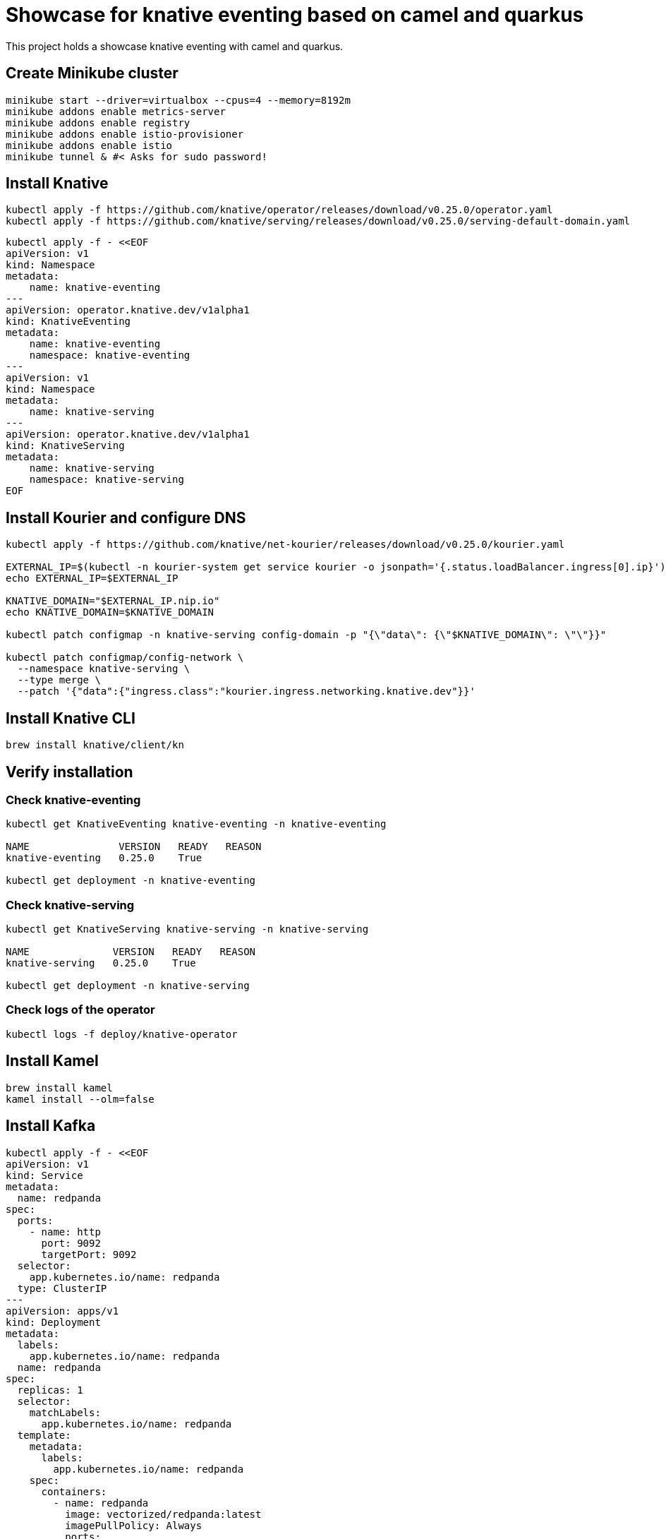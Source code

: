 = Showcase for knative eventing based on camel and quarkus

This project holds a showcase knative eventing with camel and quarkus.

== Create Minikube cluster

```shell
minikube start --driver=virtualbox --cpus=4 --memory=8192m
minikube addons enable metrics-server
minikube addons enable registry
minikube addons enable istio-provisioner
minikube addons enable istio
minikube tunnel & #< Asks for sudo password!
```

== Install Knative

```shell
kubectl apply -f https://github.com/knative/operator/releases/download/v0.25.0/operator.yaml
kubectl apply -f https://github.com/knative/serving/releases/download/v0.25.0/serving-default-domain.yaml
```

```shell
kubectl apply -f - <<EOF
apiVersion: v1
kind: Namespace
metadata:
    name: knative-eventing
---
apiVersion: operator.knative.dev/v1alpha1
kind: KnativeEventing
metadata:
    name: knative-eventing
    namespace: knative-eventing
---
apiVersion: v1
kind: Namespace
metadata:
    name: knative-serving
---
apiVersion: operator.knative.dev/v1alpha1
kind: KnativeServing
metadata:
    name: knative-serving
    namespace: knative-serving
EOF
```

== Install Kourier and configure DNS

```shell
kubectl apply -f https://github.com/knative/net-kourier/releases/download/v0.25.0/kourier.yaml

EXTERNAL_IP=$(kubectl -n kourier-system get service kourier -o jsonpath='{.status.loadBalancer.ingress[0].ip}')
echo EXTERNAL_IP=$EXTERNAL_IP

KNATIVE_DOMAIN="$EXTERNAL_IP.nip.io"
echo KNATIVE_DOMAIN=$KNATIVE_DOMAIN

kubectl patch configmap -n knative-serving config-domain -p "{\"data\": {\"$KNATIVE_DOMAIN\": \"\"}}"

kubectl patch configmap/config-network \
  --namespace knative-serving \
  --type merge \
  --patch '{"data":{"ingress.class":"kourier.ingress.networking.knative.dev"}}'
```

== Install Knative CLI

```shell
brew install knative/client/kn
```



== Verify installation

=== Check knative-eventing

```shell
kubectl get KnativeEventing knative-eventing -n knative-eventing

NAME               VERSION   READY   REASON
knative-eventing   0.25.0    True

kubectl get deployment -n knative-eventing
```

=== Check knative-serving

```shell
kubectl get KnativeServing knative-serving -n knative-serving

NAME              VERSION   READY   REASON
knative-serving   0.25.0    True

kubectl get deployment -n knative-serving
```

=== Check logs of the operator

```shell
kubectl logs -f deploy/knative-operator
```

== Install Kamel

```shell
brew install kamel
kamel install --olm=false
```

== Install Kafka

```shell
kubectl apply -f - <<EOF
apiVersion: v1
kind: Service
metadata:
  name: redpanda
spec:
  ports:
    - name: http
      port: 9092
      targetPort: 9092
  selector:
    app.kubernetes.io/name: redpanda
  type: ClusterIP
---
apiVersion: apps/v1
kind: Deployment
metadata:
  labels:
    app.kubernetes.io/name: redpanda
  name: redpanda
spec:
  replicas: 1
  selector:
    matchLabels:
      app.kubernetes.io/name: redpanda
  template:
    metadata:
      labels:
        app.kubernetes.io/name: redpanda
    spec:
      containers:
        - name: redpanda
          image: vectorized/redpanda:latest
          imagePullPolicy: Always
          ports:
          - containerPort: 9092
            name: http
            protocol: TCP
EOF
```

```shell
kubectl apply -f https://github.com/knative-sandbox/eventing-kafka-broker/releases/download/v0.25.0/eventing-kafka-controller.yaml
kubectl apply -f https://github.com/knative-sandbox/eventing-kafka-broker/releases/download/v0.25.0/eventing-kafka-broker.yaml
kubectl apply -f https://storage.googleapis.com/knative-releases/eventing-contrib/latest/kafka-source.yaml
```

```shell
kubectl apply -f - <<EOF
apiVersion: eventing.knative.dev/v1
kind: Broker
metadata:
    annotations:
        eventing.knative.dev/broker.class: Kafka
    name: default
    namespace: default
spec:
    config:
        apiVersion: v1
        kind: ConfigMap
        name: kafka-broker-config
        namespace: knative-eventing
EOF
```

```shell
kubectl apply -f - <<EOF
apiVersion: sources.knative.dev/v1beta1
kind: KafkaSource
metadata:
  name: kafka-source-todo
spec:
  bootstrapServers:
    - redpanda:9092
  topics:
    - todo-created
  sink:
    ref:
      apiVersion: eventing.knative.dev/v1
      kind: Broker
      name: default
---
apiVersion: bindings.knative.dev/v1beta1
kind: KafkaBinding
metadata:
  name: kafka-binding-todo
spec:
  subject:
    apiVersion: serving.knative.dev/v1
    kind: Service
    name: todo
  bootstrapServers:
    - redpanda:9092
---
apiVersion: eventing.knative.dev/v1
kind: Trigger
metadata:
  name: todo-trigger
spec:
  broker: default
  filter:
    attributes:
      type: dev.knative.kafka.event
      source: /apis/v1/namespaces/default/kafkasources/kafka-source-todo#todo-created
  subscriber:
    ref:
      apiVersion: serving.knative.dev/v1
      kind: Service
      name: todo
    uri: /todo/create
EOF
```

== Problems

=== Broker cannot be reached from Camel

```Log
 [Producer clientId=producer-1] Connection to node 1 (/0.0.0.0:9092) could not be established. Broker may not be available.
```

=== External IP pending

kubectl -n kourier-system get service kourier

> minikube tunnel asks for a password which I wasn't aware of.

=== Knative-serving is not ready

```
kubectl get KnativeServing knative-serving -n knative-serving

NAME              VERSION   READY   REASON
knative-serving             False   Error
```

> Istio is missing, check the operator logs.

=== Subject missing in kafka binding

```shell
kubectl get kafkabindings.bindings.knative.dev

NAME                 BOOTSTRAPSERVERS    READY   REASON           AGE
kafka-binding-todo   ["redpanda:9092"]   False   SubjectMissing   3h58m
```

== Links

=== Knative

- https://piotrminkowski.com/2021/06/14/knative-eventing-with-quarkus-kafka-and-camel/
- https://knative.dev/docs/admin/install/knative-with-operators/
- https://docs.openshift.com/container-platform/4.6/serverless/event_sources/serverless-kafka-source.html

=== Minikube

- https://github.com/csantanapr/knative-minikube

=== Kafka

- https://vectorized.io/docs/quick-start-kubernetes/
- https://github.com/piomin/sample-quarkus-serverless-kafka

=== Apache Camel

- https://camel.apache.org/docs/
- https://www.awstutorials.cloud/post/tutorials/camel-k-on-minikube/
- https://piotrminkowski.com/2020/12/08/apache-camel-k-and-quarkus-on-kubernetes/

